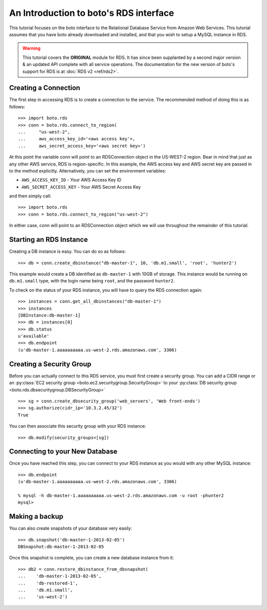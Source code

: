 .. _rds_tut:

=======================================
An Introduction to boto's RDS interface
=======================================

This tutorial focuses on the boto interface to the Relational Database Service
from Amazon Web Services.  This tutorial assumes that you have boto already
downloaded and installed, and that you wish to setup a MySQL instance in RDS.

.. warning::

    This tutorial covers the **ORIGINAL** module for RDS.
    It has since been supplanted by a second major version & an
    updated API complete with all service operations. The documentation for the
    new version of boto's support for RDS is at
    :doc:`RDS v2 <ref/rds2>`.


Creating a Connection
---------------------
The first step in accessing RDS is to create a connection to the service.
The recommended method of doing this is as follows::

    >>> import boto.rds
    >>> conn = boto.rds.connect_to_region(
    ...     "us-west-2",
    ...     aws_access_key_id='<aws access key'>,
    ...     aws_secret_access_key='<aws secret key>')

At this point the variable conn will point to an RDSConnection object in the
US-WEST-2 region. Bear in mind that just as any other AWS service, RDS is
region-specific. In this example, the AWS access key and AWS secret key are
passed in to the method explicitly. Alternatively, you can set the environment
variables:

* ``AWS_ACCESS_KEY_ID`` - Your AWS Access Key ID
* ``AWS_SECRET_ACCESS_KEY`` - Your AWS Secret Access Key

and then simply call::

    >>> import boto.rds
    >>> conn = boto.rds.connect_to_region("us-west-2")

In either case, conn will point to an RDSConnection object which we will
use throughout the remainder of this tutorial.

Starting an RDS Instance
------------------------

Creating a DB instance is easy. You can do so as follows::

   >>> db = conn.create_dbinstance("db-master-1", 10, 'db.m1.small', 'root', 'hunter2')

This example would create a DB identified as ``db-master-1`` with 10GB of
storage. This instance would be running on ``db.m1.small`` type, with the login
name being ``root``, and the password ``hunter2``.

To check on the status of your RDS instance, you will have to query the RDS connection again::

    >>> instances = conn.get_all_dbinstances("db-master-1")
    >>> instances
    [DBInstance:db-master-1]
    >>> db = instances[0]
    >>> db.status
    u'available'
    >>> db.endpoint
    (u'db-master-1.aaaaaaaaaa.us-west-2.rds.amazonaws.com', 3306)

Creating a Security Group
-------------------------

Before you can actually connect to this RDS service, you must first
create a security group. You can add a CIDR range or an :py:class:`EC2 security
group <boto.ec2.securitygroup.SecurityGroup>`  to your :py:class:`DB security
group <boto.rds.dbsecuritygroup.DBSecurityGroup>` ::

    >>> sg = conn.create_dbsecurity_group('web_servers', 'Web front-ends')
    >>> sg.authorize(cidr_ip='10.3.2.45/32')
    True

You can then associate this security group with your RDS instance::

    >>> db.modify(security_groups=[sg])


Connecting to your New Database
-------------------------------

Once you have reached this step, you can connect to your RDS instance as you
would with any other MySQL instance::

    >>> db.endpoint
    (u'db-master-1.aaaaaaaaaa.us-west-2.rds.amazonaws.com', 3306)

    % mysql -h db-master-1.aaaaaaaaaa.us-west-2.rds.amazonaws.com -u root -phunter2
    mysql>


Making a backup
---------------

You can also create snapshots of your database very easily::

    >>> db.snapshot('db-master-1-2013-02-05')
    DBSnapshot:db-master-1-2013-02-05


Once this snapshot is complete, you can create a new database instance from
it::

    >>> db2 = conn.restore_dbinstance_from_dbsnapshot(
    ...    'db-master-1-2013-02-05',
    ...    'db-restored-1',
    ...    'db.m1.small',
    ...    'us-west-2')

